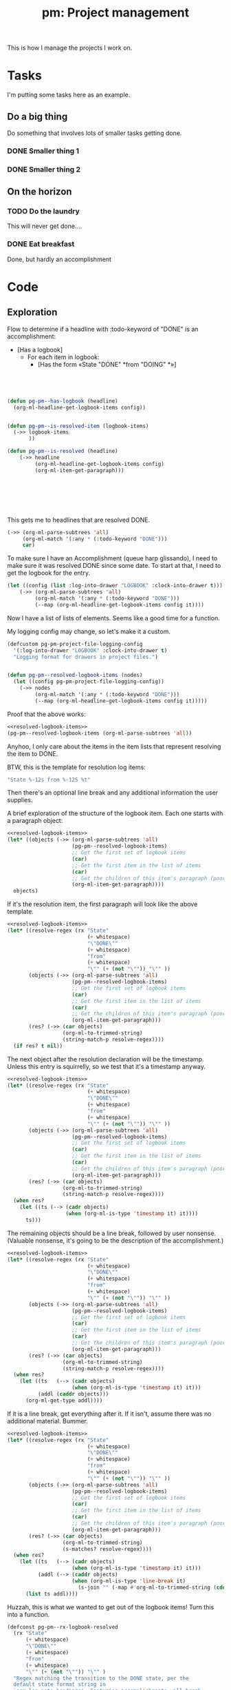 #+STYLE: <link rel="stylesheet" type="text/css" href="style.css">
#+STARTUP: indent
#+TITLE: pm: Project management

This is how I manage the projects I work on.

* Tasks

I'm putting some tasks here as an example.

** Do a big thing
Do something that involves lots of smaller tasks getting done.
*** DONE Smaller thing 1
:LOGBOOK:
- State "DONE"       from "DOING"      [2021-07-30 Fri 09:53] \\
  Smaller thing 1 done! Results sent to *someone*.
:END:
*** DONE Smaller thing 2
:LOGBOOK:
- State "DONE"       from "DOING"      [2021-08-06 Fri 09:55] \\
  Smaller thing 2 finished, and sent off to customer.
:END:
** On the horizon
*** TODO Do the laundry
This will never get done....
*** DONE Eat breakfast
Done, but hardly an accomplishment




* Code

** Exploration

Flow to determine if a headline with :todo-keyword of "DONE" is an accomplishment:

- [Has a logbook]
  - For each item in logbook:
    - [Has the form «State "DONE" *from "DOING" *»]



#+begin_src emacs-lisp :results raw verbatim




  (defun pg-pm--has-logbook (headline)
    (org-ml-headline-get-logbook-items config))


  (defun pg-pm--is-resolved-item (logbook-items)
    (->> logbook-items
         ))

  (defun pg-pm--is-resolved (headline)
      (->> headline
           (org-ml-headline-get-logbook-items config)
           (org-ml-item-get-paragraph)))







#+end_src

This gets me to headlines that are resolved DONE.

#+begin_src  emacs-lisp :results raw verbatim
  (->> (org-ml-parse-subtrees 'all)
       (org-ml-match '(:any * (:todo-keyword "DONE")))
       car)
#+end_src

To make sure I have an Accomplishment (queue harp glissando), I need to make sure it was resolved DONE since some date. To start at that, I need to get the logbook for the entry.

#+begin_src  emacs-lisp :results raw verbatim
  (let ((config (list :log-into-drawer "LOGBOOK" :clock-into-drawer t)))
      (->> (org-ml-parse-subtrees 'all)
           (org-ml-match '(:any * (:todo-keyword "DONE")))
           (--map (org-ml-headline-get-logbook-items config it))))
#+end_src

Now I have a list of lists of elements. Seems like a good time for a function.

My logging config may change, so let's make it a custom.


#+begin_src  emacs-lisp :noweb-ref resolved-logbook-items :results none
  (defcustom pg-pm-project-file-logging-config
    '(:log-into-drawer "LOGBOOK" :clock-into-drawer t)
    "Logging format for drawers in project files.")


  (defun pg-pm--resolved-logbook-items (nodes)
    (let ((config pg-pm-project-file-logging-config))
      (->> nodes
           (org-ml-match '(:any * (:todo-keyword "DONE")))
           (--map (org-ml-headline-get-logbook-items config it)))))

#+end_src


Proof that the above works:

#+begin_src emacs-lisp :noweb yes :results raw verbatim
  <<resolved-logbook-items>>
  (pg-pm--resolved-logbook-items (org-ml-parse-subtrees 'all))
#+end_src

Anyhoo, I only care about the items in the item lists that represent resolving the item to DONE.

BTW, this is the template for resolution log items:

#+begin_src emacs-lisp :results none
  "State %-12s from %-12S %t"
#+end_src

Then there's an optional line break and any additional information the user supplies.

A brief exploration of the structure of the logbook item. Each one starts with a paragraph object:

#+begin_src emacs-lisp :noweb yes :results raw verbatim
  <<resolved-logbook-items>>
  (let* ((objects (->> (org-ml-parse-subtrees 'all)
                       (pg-pm--resolved-logbook-items)
                       ;; Get the first set of logbook items
                       (car)
                       ;; Get the first item in the list of items
                       (car)
                       ;; Get the children of this item's paragraph (poorly named function, this)
                       (org-ml-item-get-paragraph))))
    objects)
#+end_src

If it's the resolution item, the first paragraph will look like the above template.

#+begin_src emacs-lisp :noweb yes :results raw verbatim
  <<resolved-logbook-items>>
  (let* ((resolve-regex (rx "State"
                            (+ whitespace)
                            "\"DONE\""
                            (+ whitespace)
                            "from"
                            (+ whitespace)
                            "\"" (+ (not "\"")) "\"" ))
         (objects (->> (org-ml-parse-subtrees 'all)
                       (pg-pm--resolved-logbook-items)
                       ;; Get the first set of logbook items
                       (car)
                       ;; Get the first item in the list of items
                       (car)
                       ;; Get the children of this item's paragraph (poorly named function, this)
                       (org-ml-item-get-paragraph)))
         (res? (->> (car objects)
                    (org-ml-to-trimmed-string)
                    (string-match-p resolve-regex))))
    (if res? t nil))
#+end_src

The next object after the resolution declaration will be the timestamp. Unless this entry is squirrelly, so we test that it's a timestamp anyway.

#+begin_src emacs-lisp :noweb yes :results raw verbatim
  <<resolved-logbook-items>>
  (let* ((resolve-regex (rx "State"
                            (+ whitespace)
                            "\"DONE\""
                            (+ whitespace)
                            "from"
                            (+ whitespace)
                            "\"" (+ (not "\"")) "\"" ))
         (objects (->> (org-ml-parse-subtrees 'all)
                       (pg-pm--resolved-logbook-items)
                       ;; Get the first set of logbook items
                       (car)
                       ;; Get the first item in the list of items
                       (car)
                       ;; Get the children of this item's paragraph (poorly named function, this)
                       (org-ml-item-get-paragraph)))
         (res? (->> (car objects)
                    (org-ml-to-trimmed-string)
                    (string-match-p resolve-regex))))
    (when res?
      (let ((ts (--> (cadr objects)
                     (when (org-ml-is-type 'timestamp it) it))))
        ts)))
#+end_src

The remaining objects should be a line break, followed by user nonsense. (Valuable nonsense, it's going to be the description of the accomplishment.)

#+begin_src emacs-lisp :noweb yes :results raw verbatim
  <<resolved-logbook-items>>
  (let* ((resolve-regex (rx "State"
                            (+ whitespace)
                            "\"DONE\""
                            (+ whitespace)
                            "from"
                            (+ whitespace)
                            "\"" (+ (not "\"")) "\"" ))
         (objects (->> (org-ml-parse-subtrees 'all)
                       (pg-pm--resolved-logbook-items)
                       ;; Get the first set of logbook items
                       (car)
                       ;; Get the first item in the list of items
                       (car)
                       ;; Get the children of this item's paragraph (poorly named function, this)
                       (org-ml-item-get-paragraph)))
         (res? (->> (car objects)
                    (org-ml-to-trimmed-string)
                    (string-match-p resolve-regex))))
    (when res?
      (let ((ts   (--> (cadr objects)
                       (when (org-ml-is-type 'timestamp it) it)))
            (addl (caddr objects)))
        (org-ml-get-type addl))))
#+end_src

If it is a line break, get everything after it. If it isn't, assume there was no additional material. Bummer.

#+begin_src emacs-lisp :noweb yes :results raw verbatim
  <<resolved-logbook-items>>
  (let* ((resolve-regex (rx "State"
                            (+ whitespace)
                            "\"DONE\""
                            (+ whitespace)
                            "from"
                            (+ whitespace)
                            "\"" (+ (not "\"")) "\"" ))
         (objects (->> (org-ml-parse-subtrees 'all)
                       (pg-pm--resolved-logbook-items)
                       ;; Get the first set of logbook items
                       (car)
                       ;; Get the first item in the list of items
                       (car)
                       ;; Get the children of this item's paragraph (poorly named function, this)
                       (org-ml-item-get-paragraph)))
         (res? (->> (car objects)
                    (org-ml-to-trimmed-string)
                    (s-matches? resolve-regex))))
    (when res?
      (let ((ts   (--> (cadr objects)
                       (when (org-ml-is-type 'timestamp it) it)))
            (addl (--> (caddr objects)
                       (when (org-ml-is-type 'line-break it)
                         (s-join "" (-map #'org-ml-to-trimmed-string (cdddr objects)))))))
        (list ts addl))))
#+end_src


Huzzah, this is what we wanted to get out of the logbook items! Turn this into a function.


#+begin_src emacs-lisp :noweb-ref logbook-resolution :results raw verbatim
  (defconst pg-pm--rx-logbook-resolved
    (rx "State"
        (+ whitespace)
        "\"DONE\""
        (+ whitespace)
        "from"
        (+ whitespace)
        "\"" (+ (not "\"")) "\"" )
    "Regex matching the transition to the DONE state, per the
    default state format string in
    `org-log-note-headings'. Capturing accomplishments will break
    if that entry in `org-log-note-headings' is changed. (As will large chunks of
    org-agenda.)")



  (defun pg-pm--logbook-resolution? (logbook-item)
    "If LOGBOOK-ITEM is an entry that signals the resolution of a
    to-do item, return the timestamp of the resolution and any
    additional information provided about it. If this set of
    logbook items does not contain a resolution, return
    nil. LOGBOOK-ITEMS should be a single item from a logbook.

  A resolution is defined as a state transition to \"DONE\". This
  function relies on the format of te state change entry being
  consistent with the default value of the state entry in
  `org-log-note-headings'. If that variable is changed for some
  reason, `pg-pm--rx-logbook-resolved' can be changed to properly
  identify resolutions."
    (let* ((objects (org-ml-item-get-paragraph logbook-item))
           (res? (->> (car objects)
                      (org-ml-to-trimmed-string)
                      (s-matches? pg-pm--rx-logbook-resolved))))
      (when res?
        (let ((ts   (--> (cadr objects)
                         (when (org-ml-is-type 'timestamp it) it)))
              (addl (--> (caddr objects)
                         (when (org-ml-is-type 'line-break it)
                           (s-join "" (-map #'org-ml-to-trimmed-string (cdddr objects)))))))
          (list ts addl)))))
#+end_src


Let's test this function in the by-now time-honored way. (Untested, will eat your dog.)

#+begin_src emacs-lisp :noweb yes :results raw verbatim
  <<resolved-logbook-items>>
  <<logbook-resolution>>

  (->> (org-ml-parse-subtrees 'all)
       (pg-pm--resolved-logbook-items)
       (--map (-map #'pg-pm--logbook-resolution? it)))
#+end_src

You'll notice that the map above returns a list for each headline; we can clean that up a bit.

#+begin_src emacs-lisp :noweb yes
  <<resolved-logbook-items>>
  <<logbook-resolution>>

  (defun pg-pm--resolved-logbook-item (headline)
    "If HEADLINE has a logbook and that logbook contains an item
    indicating that it was resolved to the DONE status, return a
    three-element list containing the headline, the timestamp
    indicating when the headline was set to DONE, and any note that
    may have been left when the transition was made. If not, return
    nil.

  If more than one resolved logbook item exists for this headline,
  return the first."
    (let* ((resolved-items
            (->> (org-ml-headline-get-logbook-items
                  pg-pm-project-file-logging-config
                  headline)
                 (map #'pg-pm--logbook-resolution?)
                 (-keep #'identity))))
      (-when-let (((ts note) (first resolved-items)))
        (list headline ts note))))



  (->> (org-ml-parse-subtrees 'all)
       (-map #'pg-pm--resolved-logbook-item))

#+end_src


#+RESULTS:



#+begin_src emacs-lisp :noweb-ref logbook-resolved-item :results raw verbatim
  (defun pg-pm--logbook-has-resolution-item? (logbook-items)
    "Given a list of LOGBOOK-ITEMS, either return the item
    representing the resolution to DONE, or nil if no such item
    exists."
    (let ((proc (lambda (item)
                  (->> item
                       (org-ml-item-get-paragraph)
                       ))))))

  (->> (org-ml-parse-subtrees 'all)
       (pg-pm--resolved-logbook-items)
       (-map #'pg-pm--logbook-has-resolution-item?))
#+end_src



#+begin_src emacs-lisp :noweb yes :results raw verbatim
  <<resolved-logbook-items>>

#+end_src


** Reboot 1

Right, that was shit, wasn't it? Let's make it not shit.

*** Selecting headlines
Keeping this initial selection of =DONE= headlines.

#+begin_src  emacs-lisp :results code
  (let ((config (list :log-into-drawer "LOGBOOK" :clock-into-drawer t)))
      (->> (org-ml-parse-subtrees 'all)
           (org-ml-match '(:any * (:todo-keyword "DONE")))
           (--map (org-ml-headline-get-logbook-items config it))))
#+end_src


Let's pull apart this functionality. First: finding finished tasks.

#+begin_src emacs-lisp :noweb-ref finished-tasks
  (defun pg-pm--finished-tasks (node)
    "Return nodes for all tasks under NODE with the keyword DONE.

  As a practical matter, NODE can be a list of subtrees (i.e., the
  return value of `org-ml-parse-subtrees')"
    (org-ml-match '(:any * (:todo-keyword "DONE")) node))
#+end_src

Next, pulling off logbook items. This may get consolidated into the logbook entry processing below....

#+begin_src emacs-lisp :noweb-ref headline-logbook-items
  (defcustom pg-pm-project-file-logging-config
    '(:log-into-drawer "LOGBOOK" :clock-into-drawer t)
    "Logging format for drawers in project files.")


  (defun pg-pm--headline-logbook-items (headline)
    "Use `org-ml-headline-get-logbook-items' to pull logbook items
  off HEADLINE."
    (org-ml-headline-get-logbook-items
     pg-pm-project-file-logging-config
     headline))
#+end_src


Let's test this out

#+begin_src emacs-lisp :noweb yes :results code :exports code
  <<finished-tasks>>
  <<headline-logbook-items>>

  (->> (org-ml-parse-subtrees 'all)
       (pg-pm--finished-tasks)
       (-map #'pg-pm--headline-logbook-items))
#+end_src

#+RESULTS:
#+begin_src emacs-lisp
  (((item
     (:bullet "- " :begin 333 :end 449 :contents-begin 335 :contents-end 449 :checkbox nil :counter nil :structure
              ((333 0 "- " nil nil nil 449))
              :pre-blank 0 :post-blank 0 :post-affiliated 333 :tag nil :parent
              (...))
     (paragraph
      (:begin 335 :end 449 :contents-begin 335 :contents-end 449 :post-blank 0 :post-affiliated 335 :parent
              (...))
      #("State \"DONE\"       from \"DOING\"      " 0 37
        (:parent #3))
      (timestamp
       (:type inactive :raw-value "[2021-07-30 Fri 09:53]" :year-start 2021 :month-start 7 :day-start 30 :hour-start 9 :minute-start 53 :year-end 2021 :month-end 7 :day-end 30 :hour-end 9 :minute-end 53 :begin 372 :end 395 :post-blank 1 :parent #3))
      (line-break
       (:begin 395 :end 398 :post-blank 0 :parent #3))
      #("  Smaller thing 1 done! Results sent to " 0 40
        (:parent #3))
      (bold
       (:begin 438 :end 447 :contents-begin 439 :contents-end 446 :post-blank 0 :parent #3)
       #("someone" 0 7
         (:parent #4)))
      #(".\n" 0 2
        (:parent #3)))))
   ((item
     (:bullet "- " :begin 490 :end 609 :contents-begin 492 :contents-end 609 :checkbox nil :counter nil :structure
              ((490 0 "- " nil nil nil 609))
              :pre-blank 0 :post-blank 0 :post-affiliated 490 :tag nil :parent
              (...))
     (paragraph
      (:begin 492 :end 609 :contents-begin 492 :contents-end 609 :post-blank 0 :post-affiliated 492 :parent
              (...))
      #("State \"DONE\"       from \"DOING\"      " 0 37
        (:parent #3))
      (timestamp
       (:type inactive :raw-value "[2021-08-06 Fri 09:55]" :year-start 2021 :month-start 8 :day-start 6 :hour-start 9 :minute-start 55 :year-end 2021 :month-end 8 :day-end 6 :hour-end 9 :minute-end 55 :begin 529 :end 552 :post-blank 1 :parent #3))
      (line-break
       (:begin 552 :end 555 :post-blank 0 :parent #3))
      #("  Smaller thing 2 finished, and sent off to customer.\n" 0 54
        (:parent #3)))))
   nil)
#+end_src



*** Tracking state transitions

The old solution for identifying when a headline was resolved as =DONE= and what notes were provided:

#+begin_src emacs-lisp :noweb yes :results code :exports code
  <<finished-tasks>>
  <<headline-logbook-items>>

  (defconst pg-pm--rx-logbook-resolved-old
    (rx "State"
        (+ whitespace)
        "\"DONE\""
        (+ whitespace)
        "from"
        (+ whitespace)
        "\"" (+ (not "\"")) "\"" )
    "Regex matching the transition to the DONE state, per the
    default state format string in
    `org-log-note-headings'. Capturing accomplishments will break
    if that entry in `org-log-note-headings' is changed. (As will large chunks of
    org-agenda.)")



  (defun pg-pm--logbook-resolution? (logbook-item)
    "If LOGBOOK-ITEM is an entry that signals the resolution of a
    to-do item, return the timestamp of the resolution and any
    additional information provided about it. If this set of
    logbook items does not contain a resolution, return
    nil. LOGBOOK-ITEMS should be a single item from a logbook.

  A resolution is defined as a state transition to \"DONE\". This
  function relies on the format of te state change entry being
  consistent with the default value of the state entry in
  `org-log-note-headings'. If that variable is changed for some
  reason, `pg-pm--rx-logbook-resolved' can be changed to properly
  identify resolutions."
    (let* ((objects (org-ml-item-get-paragraph logbook-item))
           (res? (->> (car objects)
                      (org-ml-to-trimmed-string)
                      (s-matches? pg-pm--rx-logbook-resolved-old))))
      (when res?
        (let ((ts   (--> (cadr objects)
                         (when (org-ml-is-type 'timestamp it) it)))
              (addl (--> (caddr objects)
                         (when (org-ml-is-type 'line-break it)
                           (s-join "" (-map #'org-ml-to-trimmed-string (cdddr objects)))))))
          (list ts addl)))))

  ;; Used like this

  (->> (org-ml-parse-subtrees 'all)
       (pg-pm--finished-tasks)
       (-map #'pg-pm--headline-logbook-items)
       (first)
       (first))
#+end_src

#+RESULTS:
#+begin_src emacs-lisp
(item
 (:bullet "- " :begin 333 :end 449 :contents-begin 335 :contents-end 449 :checkbox nil :counter nil :structure
          ((333 0 "- " nil nil nil 449))
          :pre-blank 0 :post-blank 0 :post-affiliated 333 :tag nil :parent
          (plain-list
           (:type unordered :begin 333 :end 449 :contents-begin 333 :contents-end 449 :structure
                  ((333 0 "- " nil nil nil 449))
                  :post-blank 0 :post-affiliated 333 :parent
                  (drawer
                   (:begin 323 :end 455 :drawer-name "LOGBOOK" :contents-begin 333 :contents-end 449 :post-blank 0 :post-affiliated 323 :parent
                           (section
                            (:begin 323 :end 455 :contents-begin 323 :contents-end 455 :post-blank 0 :post-affiliated 323 :parent
                                    (headline
                                     (:raw-value "Smaller thing 1" :begin 298 :end 455 :pre-blank 0 :contents-begin 323 :contents-end 455 :level 3 :priority nil :tags nil :todo-keyword
                                                 #("DONE" 0 4
                                                   (fontified t face org-done line-prefix
                                                              #("**" 0 2
                                                                (face org-indent))
                                                              wrap-prefix
                                                              #("***** " 0 2
                                                                (face org-indent)
                                                                2 6
                                                                (face org-indent))))
                                                 :todo-type done :post-blank 0 :footnote-section-p nil :archivedp nil :commentedp nil :post-affiliated 298 :title
                                                 (#("Smaller thing 1" 0 15
                                                    (:parent #8)))
                                                 :parent
                                                 (headline
                                                  (:raw-value "Do a big thing" :begin 217 :end 615 :pre-blank 0 :contents-begin 235 :contents-end 615 :level 2 :priority nil :tags nil :todo-keyword nil :todo-type nil :post-blank 0 :footnote-section-p nil :archivedp nil :commentedp nil :post-affiliated 217 :title
                                                              (#("Do a big thing" 0 14
                                                                 (:parent #10)))
                                                              :parent
                                                              (headline
                                                               (:raw-value "Tasks" :begin 164 :end 748 :pre-blank 1 :contents-begin 173 :contents-end 744 :level 1 :priority nil :tags nil :todo-keyword nil :todo-type nil :post-blank 4 :footnote-section-p nil :archivedp nil :commentedp nil :post-affiliated 164 :title
                                                                           (#("Tasks" 0 5
                                                                              (:parent #12)))
                                                                           :parent nil)
                                                               (section
                                                                (:begin 173 :end 217 :contents-begin 173 :contents-end 216 :post-blank 1 :post-affiliated 173 :parent #12)
                                                                (paragraph
                                                                 (:begin 173 :end 216 :contents-begin 173 :contents-end 216 :post-blank 0 :post-affiliated 173 :parent #13)
                                                                 #("I'm putting some tasks here as an example.\n" 0 43
                                                                   (:parent #14))))
                                                               #10
                                                               (headline
                                                                (:raw-value "On the horizon" :begin 615 :end 744 :pre-blank 0 :contents-begin 633 :contents-end 744 :level 2 :priority nil :tags nil :todo-keyword nil :todo-type nil :post-blank 0 :footnote-section-p nil :archivedp nil :commentedp nil :post-affiliated 615 :title
                                                                            (#("On the horizon" 0 14
                                                                               (:parent #13)))
                                                                            :parent #12)
                                                                (headline
                                                                 (:raw-value "Do the laundry" :begin 633 :end 686 :pre-blank 0 :contents-begin 657 :contents-end 686 :level 3 :priority nil :tags nil :todo-keyword
                                                                             #("TODO" 0 4
                                                                               (fontified t line-prefix
                                                                                          #("**" 0 2
                                                                                            (face org-indent))
                                                                                          wrap-prefix
                                                                                          #("***** " 0 2
                                                                                            (face org-indent)
                                                                                            2 6
                                                                                            (face org-indent))
                                                                                          face org-todo))
                                                                             :todo-type todo :post-blank 0 :footnote-section-p nil :archivedp nil :commentedp nil :post-affiliated 633 :title
                                                                             (#("Do the laundry" 0 14
                                                                                (:parent #14)))
                                                                             :parent #13)
                                                                 (section
                                                                  (:begin 657 :end 686 :contents-begin 657 :contents-end 686 :post-blank 0 :post-affiliated 657 :parent #14)
                                                                  (paragraph
                                                                   (:begin 657 :end 686 :contents-begin 657 :contents-end 686 :post-blank 0 :post-affiliated 657 :parent #15)
                                                                   #("This will never get done....\n" 0 29
                                                                     (:parent #16)))))
                                                                (headline
                                                                 (:raw-value "Eat breakfast" :begin 686 :end 744 :pre-blank 0 :contents-begin 709 :contents-end 744 :level 3 :priority nil :tags nil :todo-keyword
                                                                             #("DONE" 0 4
                                                                               (fontified t line-prefix
                                                                                          #("**" 0 2
                                                                                            (face org-indent))
                                                                                          wrap-prefix
                                                                                          #("***** " 0 2
                                                                                            (face org-indent)
                                                                                            2 6
                                                                                            (face org-indent))
                                                                                          face org-done))
                                                                             :todo-type done :post-blank 0 :footnote-section-p nil :archivedp nil :commentedp nil :post-affiliated 686 :title
                                                                             (#("Eat breakfast" 0 13
                                                                                (:parent #14)))
                                                                             :parent #13)
                                                                 (section
                                                                  (:begin 709 :end 748 :contents-begin 709 :contents-end 744 :post-blank 4 :post-affiliated 709 :parent #14)
                                                                  (paragraph
                                                                   (:begin 709 :end 744 :contents-begin 709 :contents-end 744 :post-blank 0 :post-affiliated 709 :parent #15)
                                                                   #("Done, but hardly an accomplishment\n" 0 35
                                                                     (:parent #16))))))))
                                                  (section
                                                   (:begin 235 :end 298 :contents-begin 235 :contents-end 298 :post-blank 0 :post-affiliated 235 :parent #10)
                                                   (paragraph
                                                    (:begin 235 :end 298 :contents-begin 235 :contents-end 298 :post-blank 0 :post-affiliated 235 :parent #11)
                                                    #("Do something that involves lots of smaller tasks getting done.\n" 0 63
                                                      (:parent #12))))
                                                  #8
                                                  (headline
                                                   (:raw-value "Smaller thing 2" :begin 455 :end 615 :pre-blank 0 :contents-begin 480 :contents-end 615 :level 3 :priority nil :tags nil :todo-keyword
                                                               #("DONE" 0 4
                                                                 (fontified t face org-done line-prefix
                                                                            #("**" 0 2
                                                                              (face org-indent))
                                                                            wrap-prefix
                                                                            #("***** " 0 2
                                                                              (face org-indent)
                                                                              2 6
                                                                              (face org-indent))))
                                                               :todo-type done :post-blank 0 :footnote-section-p nil :archivedp nil :commentedp nil :post-affiliated 455 :title
                                                               (#("Smaller thing 2" 0 15
                                                                  (:parent #11)))
                                                               :parent #10)
                                                   (section
                                                    (:begin 480 :end 615 :contents-begin 480 :contents-end 615 :post-blank 0 :post-affiliated 480 :parent #11)
                                                    (drawer
                                                     (:begin 480 :end 615 :drawer-name "LOGBOOK" :contents-begin 490 :contents-end 609 :post-blank 0 :post-affiliated 480 :parent #12)
                                                     (plain-list
                                                      (:type unordered :begin 490 :end 609 :contents-begin 490 :contents-end 609 :structure
                                                             ((490 0 "- " nil nil nil 609))
                                                             :post-blank 0 :post-affiliated 490 :parent #13)
                                                      (item
                                                       (:bullet "- " :begin 490 :end 609 :contents-begin 492 :contents-end 609 :checkbox nil :counter nil :structure
                                                                ((490 0 "- " nil nil nil 609))
                                                                :pre-blank 0 :post-blank 0 :post-affiliated 490 :tag nil :parent #14)
                                                       (paragraph
                                                        (:begin 492 :end 609 :contents-begin 492 :contents-end 609 :post-blank 0 :post-affiliated 492 :parent #15)
                                                        #("State \"DONE\"       from \"DOING\"      " 0 37
                                                          (:parent #16))
                                                        (timestamp
                                                         (:type inactive :raw-value "[2021-08-06 Fri 09:55]" :year-start 2021 :month-start 8 :day-start 6 :hour-start 9 :minute-start 55 :year-end 2021 :month-end 8 :day-end 6 :hour-end 9 :minute-end 55 :begin 529 :end 552 :post-blank 1 :parent #16))
                                                        (line-break
                                                         (:begin 552 :end 555 :post-blank 0 :parent #16))
                                                        #("  Smaller thing 2 finished, and sent off to customer.\n" 0 54
                                                          (:parent #16))))))))))
                                     #6))
                            #4))
                   #2))
           (item #1
                 (paragraph
                  (:begin 335 :end 449 :contents-begin 335 :contents-end 449 :post-blank 0 :post-affiliated 335 :parent #3)
                  #("State \"DONE\"       from \"DOING\"      " 0 37
                    (:parent #4))
                  (timestamp
                   (:type inactive :raw-value "[2021-07-30 Fri 09:53]" :year-start 2021 :month-start 7 :day-start 30 :hour-start 9 :minute-start 53 :year-end 2021 :month-end 7 :day-end 30 :hour-end 9 :minute-end 53 :begin 372 :end 395 :post-blank 1 :parent #4))
                  (line-break
                   (:begin 395 :end 398 :post-blank 0 :parent #4))
                  #("  Smaller thing 1 done! Results sent to " 0 40
                    (:parent #4))
                  (bold
                   (:begin 438 :end 447 :contents-begin 439 :contents-end 446 :post-blank 0 :parent #4)
                   #("someone" 0 7
                     (:parent #5)))
                  #(".\n" 0 2
                    (:parent #4))))))
 (paragraph
  (:begin 335 :end 449 :contents-begin 335 :contents-end 449 :post-blank 0 :post-affiliated 335 :parent
          (item
           (:bullet "- " :begin 333 :end 449 :contents-begin 335 :contents-end 449 :checkbox nil :counter nil :structure
                    ((333 0 "- " nil nil nil 449))
                    :pre-blank 0 :post-blank 0 :post-affiliated 333 :tag nil :parent
                    (plain-list
                     (:type unordered :begin 333 :end 449 :contents-begin 333 :contents-end 449 :structure
                            ((333 0 "- " nil nil nil 449))
                            :post-blank 0 :post-affiliated 333 :parent
                            (drawer
                             (:begin 323 :end 455 :drawer-name "LOGBOOK" :contents-begin 333 :contents-end 449 :post-blank 0 :post-affiliated 323 :parent
                                     (section
                                      (:begin 323 :end 455 :contents-begin 323 :contents-end 455 :post-blank 0 :post-affiliated 323 :parent
                                              (headline
                                               (:raw-value "Smaller thing 1" :begin 298 :end 455 :pre-blank 0 :contents-begin 323 :contents-end 455 :level 3 :priority nil :tags nil :todo-keyword
                                                           #("DONE" 0 4
                                                             (fontified t face org-done line-prefix
                                                                        #("**" 0 2
                                                                          (face org-indent))
                                                                        wrap-prefix
                                                                        #("***** " 0 2
                                                                          (face org-indent)
                                                                          2 6
                                                                          (face org-indent))))
                                                           :todo-type done :post-blank 0 :footnote-section-p nil :archivedp nil :commentedp nil :post-affiliated 298 :title
                                                           (#("Smaller thing 1" 0 15
                                                              (:parent #11)))
                                                           :parent
                                                           (headline
                                                            (:raw-value "Do a big thing" :begin 217 :end 615 :pre-blank 0 :contents-begin 235 :contents-end 615 :level 2 :priority nil :tags nil :todo-keyword nil :todo-type nil :post-blank 0 :footnote-section-p nil :archivedp nil :commentedp nil :post-affiliated 217 :title
                                                                        (#("Do a big thing" 0 14
                                                                           (:parent #13)))
                                                                        :parent
                                                                        (headline
                                                                         (:raw-value "Tasks" :begin 164 :end 748 :pre-blank 1 :contents-begin 173 :contents-end 744 :level 1 :priority nil :tags nil :todo-keyword nil :todo-type nil :post-blank 4 :footnote-section-p nil :archivedp nil :commentedp nil :post-affiliated 164 :title
                                                                                     (#("Tasks" 0 5
                                                                                        (:parent #15)))
                                                                                     :parent nil)
                                                                         (section
                                                                          (:begin 173 :end 217 :contents-begin 173 :contents-end 216 :post-blank 1 :post-affiliated 173 :parent #15)
                                                                          (paragraph
                                                                           (:begin 173 :end 216 :contents-begin 173 :contents-end 216 :post-blank 0 :post-affiliated 173 :parent #16)
                                                                           #("I'm putting some tasks here as an example.\n" 0 43
                                                                             (:parent #17))))
                                                                         #13
                                                                         (headline
                                                                          (:raw-value "On the horizon" :begin 615 :end 744 :pre-blank 0 :contents-begin 633 :contents-end 744 :level 2 :priority nil :tags nil :todo-keyword nil :todo-type nil :post-blank 0 :footnote-section-p nil :archivedp nil :commentedp nil :post-affiliated 615 :title
                                                                                      (#("On the horizon" 0 14
                                                                                         (:parent #16)))
                                                                                      :parent #15)
                                                                          (headline
                                                                           (:raw-value "Do the laundry" :begin 633 :end 686 :pre-blank 0 :contents-begin 657 :contents-end 686 :level 3 :priority nil :tags nil :todo-keyword
                                                                                       #("TODO" 0 4
                                                                                         (fontified t line-prefix
                                                                                                    #("**" 0 2
                                                                                                      (face org-indent))
                                                                                                    wrap-prefix
                                                                                                    #("***** " 0 2
                                                                                                      (face org-indent)
                                                                                                      2 6
                                                                                                      (face org-indent))
                                                                                                    face org-todo))
                                                                                       :todo-type todo :post-blank 0 :footnote-section-p nil :archivedp nil :commentedp nil :post-affiliated 633 :title
                                                                                       (#("Do the laundry" 0 14
                                                                                          (:parent #17)))
                                                                                       :parent #16)
                                                                           (section
                                                                            (:begin 657 :end 686 :contents-begin 657 :contents-end 686 :post-blank 0 :post-affiliated 657 :parent #17)
                                                                            (paragraph
                                                                             (:begin 657 :end 686 :contents-begin 657 :contents-end 686 :post-blank 0 :post-affiliated 657 :parent #18)
                                                                             #("This will never get done....\n" 0 29
                                                                               (:parent #19)))))
                                                                          (headline
                                                                           (:raw-value "Eat breakfast" :begin 686 :end 744 :pre-blank 0 :contents-begin 709 :contents-end 744 :level 3 :priority nil :tags nil :todo-keyword
                                                                                       #("DONE" 0 4
                                                                                         (fontified t line-prefix
                                                                                                    #("**" 0 2
                                                                                                      (face org-indent))
                                                                                                    wrap-prefix
                                                                                                    #("***** " 0 2
                                                                                                      (face org-indent)
                                                                                                      2 6
                                                                                                      (face org-indent))
                                                                                                    face org-done))
                                                                                       :todo-type done :post-blank 0 :footnote-section-p nil :archivedp nil :commentedp nil :post-affiliated 686 :title
                                                                                       (#("Eat breakfast" 0 13
                                                                                          (:parent #17)))
                                                                                       :parent #16)
                                                                           (section
                                                                            (:begin 709 :end 748 :contents-begin 709 :contents-end 744 :post-blank 4 :post-affiliated 709 :parent #17)
                                                                            (paragraph
                                                                             (:begin 709 :end 744 :contents-begin 709 :contents-end 744 :post-blank 0 :post-affiliated 709 :parent #18)
                                                                             #("Done, but hardly an accomplishment\n" 0 35
                                                                               (:parent #19))))))))
                                                            (section
                                                             (:begin 235 :end 298 :contents-begin 235 :contents-end 298 :post-blank 0 :post-affiliated 235 :parent #13)
                                                             (paragraph
                                                              (:begin 235 :end 298 :contents-begin 235 :contents-end 298 :post-blank 0 :post-affiliated 235 :parent #14)
                                                              #("Do something that involves lots of smaller tasks getting done.\n" 0 63
                                                                (:parent #15))))
                                                            #11
                                                            (headline
                                                             (:raw-value "Smaller thing 2" :begin 455 :end 615 :pre-blank 0 :contents-begin 480 :contents-end 615 :level 3 :priority nil :tags nil :todo-keyword
                                                                         #("DONE" 0 4
                                                                           (fontified t face org-done line-prefix
                                                                                      #("**" 0 2
                                                                                        (face org-indent))
                                                                                      wrap-prefix
                                                                                      #("***** " 0 2
                                                                                        (face org-indent)
                                                                                        2 6
                                                                                        (face org-indent))))
                                                                         :todo-type done :post-blank 0 :footnote-section-p nil :archivedp nil :commentedp nil :post-affiliated 455 :title
                                                                         (#("Smaller thing 2" 0 15
                                                                            (:parent #14)))
                                                                         :parent #13)
                                                             (section
                                                              (:begin 480 :end 615 :contents-begin 480 :contents-end 615 :post-blank 0 :post-affiliated 480 :parent #14)
                                                              (drawer
                                                               (:begin 480 :end 615 :drawer-name "LOGBOOK" :contents-begin 490 :contents-end 609 :post-blank 0 :post-affiliated 480 :parent #15)
                                                               (plain-list
                                                                (:type unordered :begin 490 :end 609 :contents-begin 490 :contents-end 609 :structure
                                                                       ((490 0 "- " nil nil nil 609))
                                                                       :post-blank 0 :post-affiliated 490 :parent #16)
                                                                (item
                                                                 (:bullet "- " :begin 490 :end 609 :contents-begin 492 :contents-end 609 :checkbox nil :counter nil :structure
                                                                          ((490 0 "- " nil nil nil 609))
                                                                          :pre-blank 0 :post-blank 0 :post-affiliated 490 :tag nil :parent #17)
                                                                 (paragraph
                                                                  (:begin 492 :end 609 :contents-begin 492 :contents-end 609 :post-blank 0 :post-affiliated 492 :parent #18)
                                                                  #("State \"DONE\"       from \"DOING\"      " 0 37
                                                                    (:parent #19))
                                                                  (timestamp
                                                                   (:type inactive :raw-value "[2021-08-06 Fri 09:55]" :year-start 2021 :month-start 8 :day-start 6 :hour-start 9 :minute-start 55 :year-end 2021 :month-end 8 :day-end 6 :hour-end 9 :minute-end 55 :begin 529 :end 552 :post-blank 1 :parent #19))
                                                                  (line-break
                                                                   (:begin 552 :end 555 :post-blank 0 :parent #19))
                                                                  #("  Smaller thing 2 finished, and sent off to customer.\n" 0 54
                                                                    (:parent #19))))))))))
                                               #9))
                                      #7))
                             #5))
                     #3))
           #1))
  #("State \"DONE\"       from \"DOING\"      " 0 37
    (:parent #1))
  (timestamp
   (:type inactive :raw-value "[2021-07-30 Fri 09:53]" :year-start 2021 :month-start 7 :day-start 30 :hour-start 9 :minute-start 53 :year-end 2021 :month-end 7 :day-end 30 :hour-end 9 :minute-end 53 :begin 372 :end 395 :post-blank 1 :parent #1))
  (line-break
   (:begin 395 :end 398 :post-blank 0 :parent #1))
  #("  Smaller thing 1 done! Results sent to " 0 40
    (:parent #1))
  (bold
   (:begin 438 :end 447 :contents-begin 439 :contents-end 446 :post-blank 0 :parent #1)
   #("someone" 0 7
     (:parent #2)))
  #(".\n" 0 2
    (:parent #1))))
#+end_src


This sucks, more or less.

Just plucking log entries recording a transition to =DONE= in headlines is not very robust. What if the item was closed and later reopened and re-closed, possibly without making a logbook entry? The entry may or may not refer to the most recent closure.

So instead, we need to parse all the state transition logbook entries in order, and ensure that we're only looking at the most recent one for extra information.

We also want to keep the resolution tied to the headline. Solving the problem for a single headline and generalizing from that makes more sense than the solution above, which creates a list of resolutions and leaves the problem of tying them back to headlines until last (and never fixed, either).

Its easy enough to generalize the regex for any state transition.

**** Parsing state transition entries

#+begin_src emacs-lisp :noweb-ref strans-regex
  (defconst pg-pm--rx-logbook-resolved
    (rx "State"
        (+ whitespace)
        "\"" (group (+ (not "\""))) "\""
        (+ whitespace)
        "from"
        (+ whitespace)
        "\"" (group (+ (not "\""))) "\"")
    "Regex matching log entries of to-do state transitions, per the
    default state format string in
    `org-log-note-headings'. Capturing accomplishments will break
    if that entry in `org-log-note-headings' is changed. (As will
    large chunks of org-agenda.)")
#+end_src

A function using it to identify and extract the data we need from a single log entry is similarly straightforward. (One thing the function above does right is solving the problem for a specific logbook entry. We'll keep that, but change how it's used later.)



#+begin_src emacs-lisp :noweb-ref parse-strans-log-entry
  (defun pg-pm--parse-strans-log-entry (lb-item)
    "If LB-ITEM is a logbook entry that looks like it was generated
  when a to-do item's status changed, parse it and return a list of
  the state it was changed to (as a symbol), the state it was
  changed from (as a symbol), the timestamp, and an org paragraph
  element representing any additional notes provided by the
  user. Otherwise, return nil."
    ;; Start by getting the paragraph portion of the logbook item
    (-when-let* [((s ts . the-rest)  (org-ml-item-get-paragraph lb-item))
                 ;; parse out the to and from states
                 ((_ to from) (->> (org-ml-to-trimmed-string s)
                                   (s-match pg-pm--rx-logbook-resolved)))
                 ;; if notes exist, create as new paragraph
                 (notes (if (org-ml-is-type 'line-break (first (pg-util-spy the-rest)))
                            ;; trick to inline (cdr the-rest) as args
                            (let ((para-objs (-map (lambda (x) `(quote ,x)) (cdr the-rest))))
                              (eval `(org-ml-build-paragraph ,@(cdr para-objs))))
                          ;; no additional notes == empty paragraph
                          (org-ml-build-paragraph)))]
      (list (intern to) (intern from) ts notes)))
#+end_src

#+RESULTS:
: pg-pm--parse-strans-log-entry


That's a little dense. Let's test it out.

#+begin_src emacs-lisp :noweb yes :results code :exports code
  <<finished-tasks>>
  <<headline-logbook-items>>
  <<strans-regex>>
  <<parse-strans-log-entry>>

  (->> (org-ml-parse-subtrees 'all)
       (pg-pm--finished-tasks)
       (first)
       (pg-pm--headline-logbook-items)
       (first)
       (pg-pm--parse-strans-log-entry))
#+end_src

#+RESULTS:

Kind of ugly, but it will get cleaned up shortly.

***** Fun with timestamps

Let's do a little spike and figure out what's possible with time stamps.

#+begin_src emacs-lisp :noweb yes :results code :exports code
  <<finished-tasks>>
  <<headline-logbook-items>>
  <<strans-regex>>
  <<parse-strans-log-entry>>

  (->> (org-ml-parse-subtrees 'all)
       (pg-pm--finished-tasks)
       (first)
       (pg-pm--headline-logbook-items)
       (first)
       (pg-pm--parse-strans-log-entry)
       ;; Pull out the timestamp
       (nth 2)
       (ts-parse-org-element))
#+end_src

#+RESULTS:
#+begin_src emacs-lisp
#s(ts 9 53 0 30 7 2021 nil nil nil nil nil nil nil nil nil nil nil)
#+end_src


So that's how we bridge the gap between =org-ml= and =ts=.



*** Building an accomplishment record

What we just did to test =pg-pm--parse-strans-log-entry= is more or less what we need to do for each headline we're looking at. So let's put it into a function.

But first, what is an accomplishment? A finished task is an accomplishment if and only if:

- It's completed (i.e., status is =DONE=)
- We have a record of its completion (i.e., the last state transition entry matches the state of the finished item)

We also need some description of what was accomplished. When it exists, the notes associated with the state transition entry serve the purpose. If notes do not exist, we will currently assume the actual text of the headline will suffice.

#+begin_src emacs-lisp :noweb-ref build-accomplishment
  (defun pg-pm--accomplishment? (headline strans-entries)
    "Returns a true value if the entries in STRANS-ENTRIES
    constitute an actual accomplishment, otherwise nil.

  STRANS-ENTRIES should be a list of state transition logbook
  entries, as processed by `pg-pm--parse-strans-log-entry'."
    ;; To be an accomplishment, there must be a logbook entry
    ;; corresponding to the current to-do state of the headline (so the
    ;; info in the first logbook entry and the headline to-do state must
    ;; match), and the to-do state of the headline must indicate that
    ;; the task is finished (which currently just means it's in state
    ;; DONE).
    ;;
    ;; If more than one to-do state indicated that a task was finished,
    ;; we'd also have to check that the state on the entry matched the
    ;; one on the headline, but with one finishing state, we get that
    ;; for free, so to speak.
    (and (equal "DONE" (org-ml-get-property :todo-keyword headline))
         (equal 'DONE (first (first strans-entries)))))


  (defun pg-pm--build-accomplishment (headline)
    "Return an accomplishment record for HEADLINE. The
  accomplishment record contains the headline, the transition log
  entry corresponding to the finishing of the accomplishment, and
  all the elements of the transition log entry, as returned by
  `pg-pm--parse-strans-log-entry'.

  If the headline is not, in fact, an accomplishment, this function
  returns nil."
    (let ((logbook-entries (->> headline
                                (pg-pm--headline-logbook-items)
                                (-map #'pg-pm--parse-strans-log-entry))))
      (when (pg-pm--accomplishment? headline logbook-entries)
        (list headline (first logbook-entries) logbook-entries))))
#+end_src

Used thusly:

#+begin_src emacs-lisp :noweb yes :results code :exports code
  <<finished-tasks>>
  <<headline-logbook-items>>
  <<strans-regex>>
  <<parse-strans-log-entry>>
  <<build-accomplishment>>

  (->> (org-ml-parse-subtrees 'all)
       (pg-pm--finished-tasks)
       (-keep #'pg-pm--build-accomplishment)
       (first))
#+end_src



As you can see, =pg-pm--build-accomplishment= is both a constructor and a predicate, so we can throw a list of maybe-accomplishments at it and use =-keep= to filter out the non-accomplishments.

*** Org-mode representation of accomplishments

The accomplishment record is convenient for processing, but we'll eventually want to represent accomplishments in Org. Building that now also gives us a "free" string representation.

#+begin_src emacs-lisp :noweb-ref accomplishment-to-org


  (defun pg-pm--accomplishment-to-org (accomplishment)
    "Convert an ACCOMPLISHMENT, an accomplishment record, to an
    org-element representation. If ACCOMPLISHMENT is nil, return
    nil."

    (-let* (((headline (_ _ ts notes)) accomplishment))
      (org-ml-build-headline
       :title (org-ml-get-property :title headline)
       (org-ml-build-section notes))))
#+end_src

#+RESULTS:
: pg-pm--accomplishment-to-org

Used thusly:

#+begin_src emacs-lisp :noweb yes :results code :exports code
  <<finished-tasks>>
  <<headline-logbook-items>>
  <<strans-regex>>
  <<parse-strans-log-entry>>
  <<build-accomplishment>>
  <<accomplishment-to-org>>


  (->> (org-ml-parse-subtrees 'all)
       (pg-pm--finished-tasks)
       (-keep #'pg-pm--build-accomplishment)
       (first)
       (pg-pm--accomplishment-to-org))
#+end_src

#+RESULTS:


*** Building an accomplishment record

What we just did to test =pg-pm--parse-strans-log-entry= is more or less what we need to do for each headline we're looking at. So let's put it into a function.

But first, what is an accomplishment? A finished task is an accomplishment if and only if:

- It's completed (i.e., status is =DONE=)
- We have a record of its completion (i.e., the last state transition entry matches the state of the finished item)

We also need some description of what was accomplished. When it exists, the notes associated with the state transition entry serve the purpose. If notes do not exist, we will currently assume the actual text of the headline will suffice.

#+begin_src emacs-lisp :noweb-ref build-accomplishment
  (defun pg-pm--accomplishment? (headline strans-entries)
    "Returns a true value if the entries in STRANS-ENTRIES
    constitute an actual accomplishment, otherwise nil.

  STRANS-ENTRIES should be a list of state transition logbook
  entries, as processed by `pg-pm--parse-strans-log-entry'."
    ;; To be an accomplishment, there must be a logbook entry
    ;; corresponding to the current to-do state of the headline (so the
    ;; info in the first logbook entry and the headline to-do state must
    ;; match), and the to-do state of the headline must indicate that
    ;; the task is finished (which currently just means it's in state
    ;; DONE).
    ;;
    ;; If more than one to-do state indicated that a task was finished,
    ;; we'd also have to check that the state on the entry matched the
    ;; one on the headline, but with one finishing state, we get that
    ;; for free, so to speak.
    (and (equal "DONE" (org-ml-get-property :todo-keyword headline))
         (equal 'DONE (first (first strans-entries)))))


  (defun pg-pm--build-accomplishment (headline)
    "Return an accomplishment record for HEADLINE. The
  accomplishment record contains the headline, the transition log
  entry corresponding to the finishing of the accomplishment, and
  all the elements of the transition log entry, as returned by
  `pg-pm--parse-strans-log-entry'.

  If the headline is not, in fact, an accomplishment, this function
  returns nil."
    (let ((logbook-entries (->> headline
                                (pg-pm--headline-logbook-items)
                                (-map #'pg-pm--parse-strans-log-entry))))
      (when (pg-pm--accomplishment? headline logbook-entries)
        (list headline (first logbook-entries) logbook-entries))))
#+end_src

Used thusly:

#+begin_src emacs-lisp :noweb yes :results code :exports code
  <<finished-tasks>>
  <<headline-logbook-items>>
  <<strans-regex>>
  <<parse-strans-log-entry>>
  <<build-accomplishment>>

  (->> (org-ml-parse-subtrees 'all)
       (pg-pm--finished-tasks)
       (-keep #'pg-pm--build-accomplishment)
       (first))
#+end_src



As you can see, =pg-pm--build-accomplishment= is both a constructor and a predicate, so we can throw a list of maybe-accomplishments at it and use =-keep= to filter out the non-accomplishments.

*** Org-mode representation of accomplishments

The accomplishment record is convenient for processing, but we'll eventually want to represent accomplishments in Org. Building that now also gives us a "free" string representation.

#+begin_src emacs-lisp :noweb-ref accomplishment-to-org
  (defun --org-ml-orphan (node)
    (org-ml-set-property :parent nil (pg-util-spy node)))

  (defun pg-pm--accomplishment-to-org (accomplishment)
    "Convert an ACCOMPLISHMENT, an accomplishment record, to an
    org-element representation. If ACCOMPLISHMENT is nil, return
    nil."

    (-let* (((headline (_ _ ts notes)) accomplishment)
            (h2 (org-ml-build-headline
                 :title (org-ml-get-property :title headline)
                 (org-ml-build-section notes))))
      nil))
#+end_src

#+RESULTS:
: pg-pm--accomplishment-to-org

Used thusly:

#+begin_src emacs-lisp :noweb yes :results code :exports code
  <<finished-tasks>>
  <<headline-logbook-items>>
  <<strans-regex>>
  <<parse-strans-log-entry>>
  <<build-accomplishment>>
  <<accomplishment-to-org>>


  (->> (org-ml-parse-subtrees 'all)
       (pg-pm--finished-tasks)
       (-keep #'pg-pm--build-accomplishment)
       (first)
       (pg-pm--accomplishment-to-org))
#+end_src

#+RESULTS:
